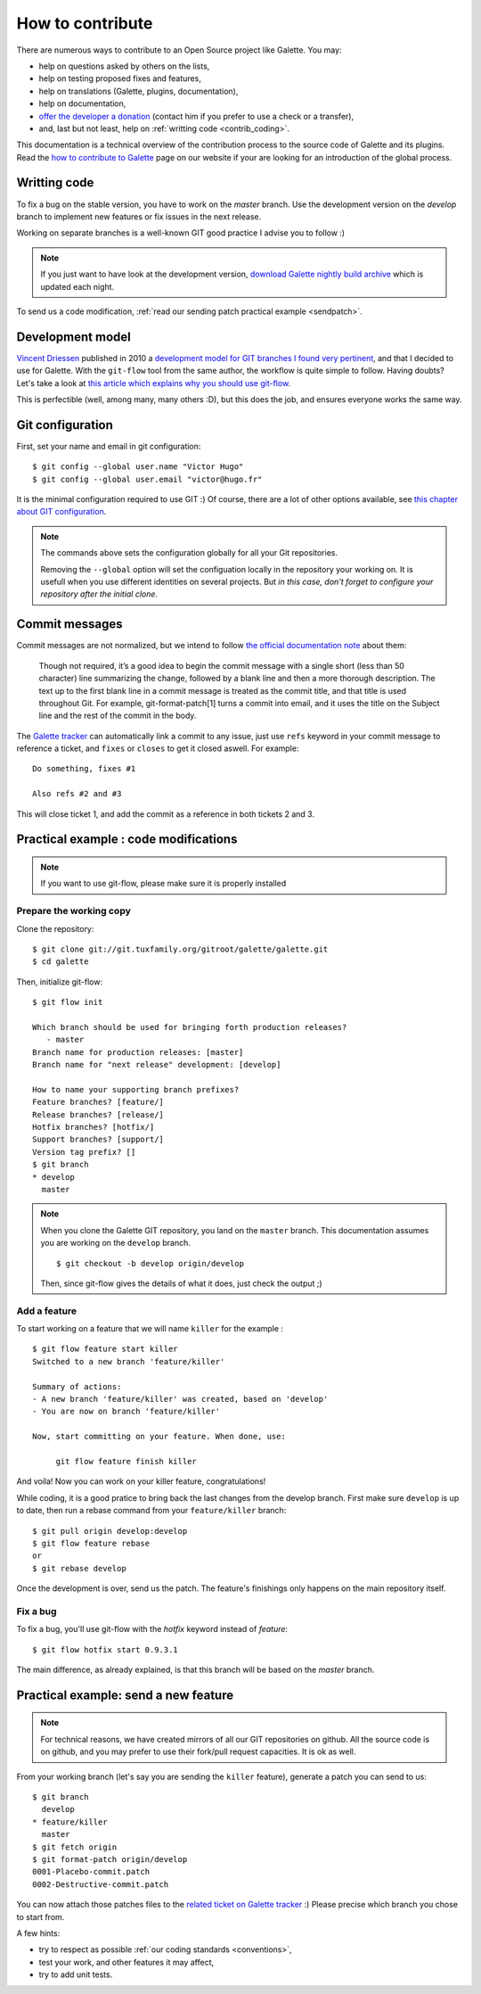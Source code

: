*****************
How to contribute
*****************

There are numerous ways to contribute to an Open Source project like Galette. You may:

* help on questions asked by others on the lists,
* help on testing proposed fixes and features,
* help on translations (Galette, plugins, documentation),
* help on documentation,
* `offer the developer a donation <https://www.paypal.me/galettesoft>`_ (contact him if you prefer to use a check or a transfer),
* and, last but not least, help on :ref:`writting code <contrib_coding>`.

This documentation is a technical overview of the contribution process to the source code of Galette and its plugins. Read the `how to contribute to Galette <https://galette.eu/dc/index.php/pages/Contribuer?navlang=en>`_ page on our website if your are looking for an introduction of the global process.

.. _contrib_coding:

Writting code
=============

To fix a bug on the stable version, you have to work on the `master` branch. Use the development version on the `develop` branch to implement new features or fix issues in the next release.

Working on separate branches is a well-known GIT good practice I advise you to follow :)

.. note::

   If you just want to have look at the development version, `download Galette nightly build archive <https://downloads.tuxfamily.org/galette/galette-dev.tar.bz2>`_ which is updated each night.

To send us a code modification, :ref:`read our sending patch practical example <sendpatch>`.

.. _devmodel:

Development model
=================

`Vincent Driessen <https://nvie.com>`_ published in 2010 a `development model for GIT branches I found very pertinent <https://nvie.com/posts/a-successful-git-branching-model/>`_, and that I decided to use for Galette. With the ``git-flow`` tool from the same author, the workflow is quite simple to follow. Having doubts? Let's take a look at `this article which explains why you should use git-flow <https://jeffkreeftmeijer.com/2010/why-arent-you-using-git-flow/>`_.

This is perfectible (well, among many, many others :D), but this does the job, and ensures everyone works the same way.

Git configuration
=================

First, set your name and email in git configuration:

::

   $ git config --global user.name "Victor Hugo"
   $ git config --global user.email "victor@hugo.fr"

It is the minimal configuration required to use GIT :) Of course, there are a lot of other options available, see `this chapter about GIT configuration <https://git-scm.com/book/en/v2/Customizing-Git-Git-Configuration>`_.

.. note::

   The commands above sets the configuration globally for all your Git
   repositories.

   Removing the ``--global`` option will set the configuation locally in the
   repository your working on. It is usefull when you use different identities
   on several projects. But *in this case, don't forget to configure your
   repository after the initial clone*.

Commit messages
===============

Commit messages are not normalized, but we intend to follow `the official documentation note <https://git-scm.com/docs/git-commit/#_discussion>`_ about them:

    Though not required, it’s a good idea to begin the commit message with a single short (less than 50 character) line summarizing the change, followed by a blank line and then a more thorough description. The text up to the first blank line in a commit message is treated as the commit title, and that title is used throughout Git. For example, git-format-patch[1] turns a commit into email, and it uses the title on the Subject line and the rest of the commit in the body.

The `Galette tracker <https://bugs.galette.eu/projects/galette>`_ can automatically link a commit to any issue, just use ``refs`` keyword in your commit message to reference a ticket, and ``fixes`` or ``closes`` to get it closed aswell. For example:

::

   Do something, fixes #1

   Also refs #2 and #3

This will close ticket 1, and add the commit as a reference in both tickets 2 and 3.

Practical example : code modifications
======================================

.. note::

   If you want to use git-flow, please make sure it is properly installed

Prepare the working copy
------------------------

Clone the repository:

::

   $ git clone git://git.tuxfamily.org/gitroot/galette/galette.git
   $ cd galette

Then, initialize git-flow:

::

   $ git flow init

   Which branch should be used for bringing forth production releases?
      - master
   Branch name for production releases: [master] 
   Branch name for "next release" development: [develop] 

   How to name your supporting branch prefixes?
   Feature branches? [feature/] 
   Release branches? [release/] 
   Hotfix branches? [hotfix/] 
   Support branches? [support/] 
   Version tag prefix? [] 
   $ git branch
   * develop
     master

.. note::

   When you clone the Galette GIT repository, you land on the ``master`` branch. This documentation assumes you are working on the ``develop`` branch.

   ::

      $ git checkout -b develop origin/develop

   Then, since git-flow gives the details of what it does, just check the output ;)


Add a feature
-------------

To start working on a feature that we will name ``killer`` for the example :

::

   $ git flow feature start killer
   Switched to a new branch 'feature/killer'
   
   Summary of actions:
   - A new branch 'feature/killer' was created, based on 'develop'
   - You are now on branch 'feature/killer'
   
   Now, start committing on your feature. When done, use:
   
        git flow feature finish killer

And voila! Now you can work on your killer feature, congratulations!

While coding, it is a good pratice to bring back the last changes from the develop branch. First make sure ``develop`` is up to date, then run a rebase command from your ``feature/killer`` branch:

::

   $ git pull origin develop:develop
   $ git flow feature rebase
   or
   $ git rebase develop

Once the development is over, send us the patch. The feature's finishings only happens on the main repository itself.

Fix a bug
------------

To fix a bug, you'll use git-flow with the `hotfix` keyword instead of `feature`:

::

   $ git flow hotfix start 0.9.3.1

The main difference, as already explained, is that this branch will be based on the `master` branch.

.. _sendpatch:

Practical example: send a new feature
=====================================

.. note::

   For technical reasons, we have created mirrors of all our GIT repositories on github. All the source code is on github, and you may prefer to use their fork/pull request capacities. It is ok as well.

From your working branch (let's say you are sending the ``killer`` feature), generate a patch you can send to us:

::

   $ git branch
     develop
   * feature/killer
     master
   $ git fetch origin
   $ git format-patch origin/develop
   0001-Placebo-commit.patch
   0002-Destructive-commit.patch

You can now attach those patches files to the `related ticket on Galette tracker <https://bugs.galette.eu/projects/galette/>`_ :)
Please precise which branch you chose to start from.

A few hints:

* try to respect as possible :ref:`our coding standards <conventions>`,
* test your work, and other features it may affect,
* try to add unit tests.

